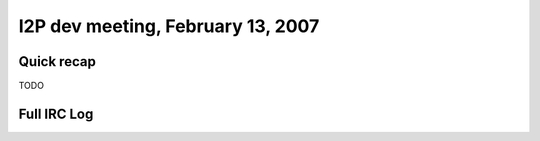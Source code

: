 I2P dev meeting, February 13, 2007
==================================

Quick recap
-----------

TODO

Full IRC Log
------------
